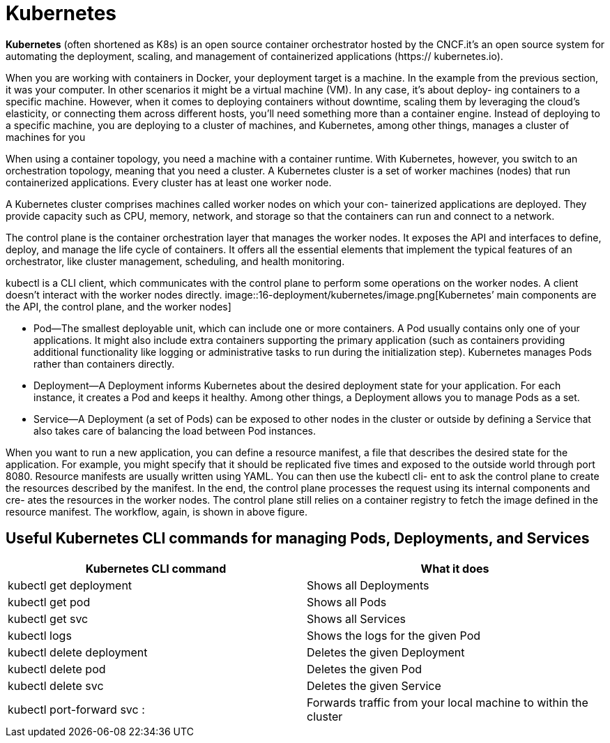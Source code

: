 = Kubernetes
:figures: 16-deployment/kubernetes

*Kubernetes* (often shortened as K8s) is an open source container orchestrator hosted by the CNCF.it's an open source system for automating
the deployment, scaling, and management of containerized applications (https://
kubernetes.io).

When you are working with containers in Docker, your deployment
target is a machine. In the example from the previous section, it was your computer.
In other scenarios it might be a virtual machine (VM). In any case, it’s about deploy-
ing containers to a specific machine. However, when it comes to deploying containers
without downtime, scaling them by leveraging the cloud’s elasticity, or connecting
them across different hosts, you’ll need something more than a container engine.
Instead of deploying to a specific machine, you are deploying to a cluster of machines,
and Kubernetes, among other things, manages a cluster of machines for you

When using a container topology, you need a machine with a container runtime.
With Kubernetes, however, you switch to an orchestration topology, meaning that you
need a cluster. A Kubernetes cluster is a set of worker machines (nodes) that run containerized applications. Every cluster has at least one worker node.

A Kubernetes cluster comprises machines called worker nodes on which your con-
tainerized applications are deployed. They provide capacity such as CPU, memory,
network, and storage so that the containers can run and connect to a network.

The control plane is the container orchestration layer that manages the worker
nodes. It exposes the API and interfaces to define, deploy, and manage the life cycle
of containers. It offers all the essential elements that implement the typical features of an orchestrator, like cluster management, scheduling, and health monitoring.

kubectl is a CLI client, which communicates with the control plane to perform some operations on the worker nodes. A client doesn't interact with the worker nodes directly.
image::{figures}/image.png[Kubernetes’ main components are the API, the control plane, and the worker nodes]

* Pod--The smallest deployable unit, which can include one or more containers.
A Pod usually contains only one of your applications. It might also include extra
containers supporting the primary application (such as containers providing
additional functionality like logging or administrative tasks to run during the
initialization step). Kubernetes manages Pods rather than containers directly.
* Deployment--A Deployment informs Kubernetes about the desired deployment
state for your application. For each instance, it creates a Pod and keeps it
healthy. Among other things, a Deployment allows you to manage Pods as a set.
* Service--A Deployment (a set of Pods) can be exposed to other nodes in the
cluster or outside by defining a Service that also takes care of balancing the load
between Pod instances.

When you want to run a new application, you can define a resource manifest, a file that
describes the desired state for the application. For example, you might specify that it
should be replicated five times and exposed to the outside world through port 8080.
Resource manifests are usually written using YAML. You can then use the kubectl cli-
ent to ask the control plane to create the resources described by the manifest. In the
end, the control plane processes the request using its internal components and cre-
ates the resources in the worker nodes. The control plane still relies on a container
registry to fetch the image defined in the resource manifest. The workflow, again, is
shown in above figure.

== Useful Kubernetes CLI commands for managing Pods, Deployments, and Services

|===
| Kubernetes CLI command | What it does

| kubectl get deployment
| Shows all Deployments

| kubectl get pod
| Shows all Pods

| kubectl get svc
| Shows all Services

| kubectl logs +++<pod_id>++++++</pod_id>+++
| Shows the logs for the given Pod

| kubectl delete deployment +++<name>++++++</name>+++
| Deletes the given Deployment

| kubectl delete pod +++<name>++++++</name>+++
| Deletes the given Pod

| kubectl delete svc +++<service>++++++</service>+++
| Deletes the given Service

| kubectl port-forward svc +++<service>++++++<host-port>+++:+++<cluster-port>++++++</cluster-port>++++++</host-port>++++++</service>+++
| Forwards traffic from your local machine to within the cluster
|===
